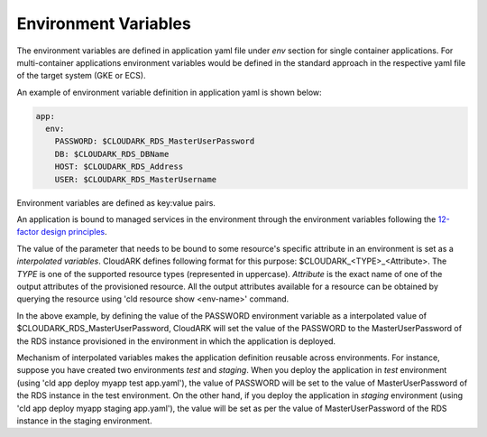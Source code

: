 Environment Variables
----------------------

The environment variables are defined in application yaml file under *env* section for
single container applications. For multi-container applications environment variables
would be defined in the standard approach in the respective yaml file of the target system (GKE or ECS).

An example of environment variable definition in application yaml is shown below:

.. code-block:: yaml

   app:
     env:
       PASSWORD: $CLOUDARK_RDS_MasterUserPassword
       DB: $CLOUDARK_RDS_DBName
       HOST: $CLOUDARK_RDS_Address
       USER: $CLOUDARK_RDS_MasterUsername

Environment variables are defined as key:value pairs.

An application is bound to managed services in the environment through the environment variables
following the `12-factor design principles`__.

.. _Twelve: https://12factor.net/config

__ Twelve_

The value of the parameter that needs to be bound to some resource's specific attribute in an environment
is set as a *interpolated variables*. CloudARK defines following format for this purpose: $CLOUDARK_<TYPE>_<Attribute>.
The *TYPE* is one of the supported resource types (represented in uppercase).
*Attribute* is the exact name of one of the output attributes of the provisioned resource.
All the output attributes available for a resource can be obtained by querying the resource
using 'cld resource show <env-name>' command.

In the above example, by defining the value of the PASSWORD environment variable as
a interpolated value of $CLOUDARK_RDS_MasterUserPassword,
CloudARK will set the value of the PASSWORD to the MasterUserPassword of
the RDS instance provisioned in the environment in which the application is deployed.

Mechanism of interpolated variables makes the application definition reusable across environments.
For instance, suppose you have created two environments *test* and *staging*. When
you deploy the application in *test* environment (using 'cld app deploy myapp test app.yaml'),
the value of PASSWORD will be set to the value of MasterUserPassword of the RDS instance in the test environment.
On the other hand, if you deploy the application in *staging* environment (using 'cld app deploy myapp staging app.yaml'),
the value will be set as per the value of MasterUserPassword of the RDS instance in the staging environment.
